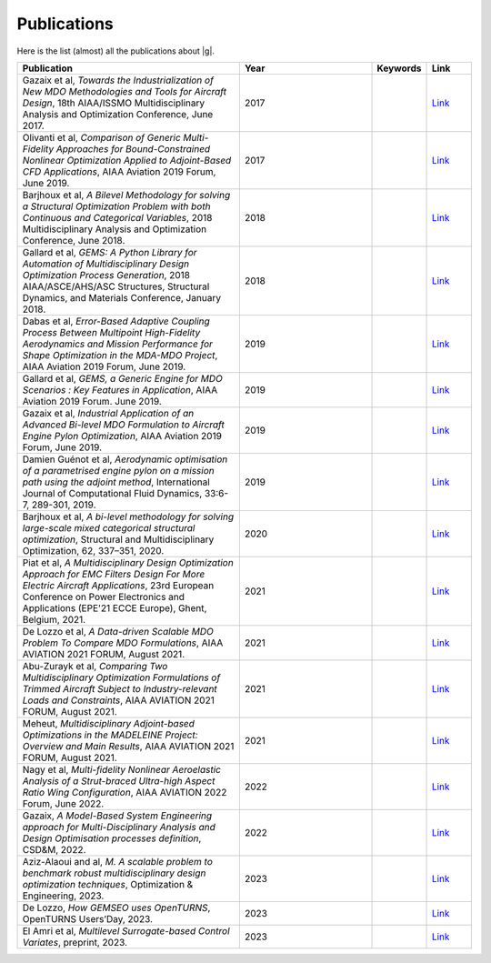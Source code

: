 ..
    Copyright 2021 IRT Saint Exupéry, https://www.irt-saintexupery.com

    This work is licensed under the Creative Commons Attribution-ShareAlike 4.0
    International License. To view a copy of this license, visit
    http://creativecommons.org/licenses/by-sa/4.0/ or send a letter to Creative
    Commons, PO Box 1866, Mountain View, CA 94042, USA.

.. _publications:

Publications
============

Here is the list (almost) all the publications about |g|.

.. list-table::
   :widths: 50 30 10 10
   :header-rows: 1

   * - Publication
     - Year
     - Keywords
     - Link

   * - Gazaix et al, *Towards the Industrialization of New MDO Methodologies and Tools for Aircraft Design*, 18th AIAA/ISSMO Multidisciplinary Analysis and Optimization Conference, June 2017.
     - 2017
     -
     - `Link <https://arc.aiaa.org/doi/10.2514/6.2017-3149>`__

   * - Olivanti et al, *Comparison of Generic Multi-Fidelity Approaches for Bound-Constrained Nonlinear Optimization Applied to Adjoint-Based CFD Applications*, AIAA Aviation 2019 Forum, June 2019.
     - 2017
     -
     - `Link <https://arc.aiaa.org/doi/10.2514/6.2019-3102>`__

   * - Barjhoux et al, *A Bilevel Methodology for solving a Structural Optimization Problem with both Continuous and Categorical Variables*, 2018 Multidisciplinary Analysis and Optimization Conference, June 2018.
     - 2018
     -
     - `Link <https://arc.aiaa.org/doi/10.2514/6.2018-3579>`__

   * - Gallard et al, *GEMS: A Python Library for Automation of Multidisciplinary Design Optimization Process Generation*, 2018 AIAA/ASCE/AHS/ASC Structures, Structural Dynamics, and Materials Conference, January 2018.
     - 2018
     -
     - `Link <https://arc.aiaa.org/doi/abs/10.2514/6.2018-0657>`__

   * - Dabas et al, *Error-Based Adaptive Coupling Process Between Multipoint High-Fidelity Aerodynamics and Mission Performance for Shape Optimization in the MDA-MDO Project*, AIAA Aviation 2019 Forum, June 2019.
     - 2019
     -
     - `Link <https://arc.aiaa.org/doi/10.2514/6.2019-3240>`__

   * - Gallard et al, *GEMS, a Generic Engine for MDO Scenarios : Key Features in Application*, AIAA Aviation 2019 Forum. June 2019.
     - 2019
     -
     - `Link <https://arc.aiaa.org/doi/abs/10.2514/6.2019-2991>`__

   * - Gazaix et al, *Industrial Application of an Advanced Bi-level MDO Formulation to Aircraft Engine Pylon Optimization*, AIAA Aviation 2019 Forum, June 2019.
     - 2019
     -
     - `Link <https://arc.aiaa.org/doi/abs/10.2514/6.2019-3109>`__

   * - Damien Guénot et al, *Aerodynamic optimisation of a parametrised engine pylon on a mission path using the adjoint method*, International Journal of Computational Fluid Dynamics, 33:6-7, 289-301, 2019.
     - 2019
     -
     - `Link <https://www.tandfonline.com/doi/full/10.1080/10618562.2019.1683163>`__

   * - Barjhoux et al, *A bi-level methodology for solving large-scale mixed categorical structural optimization*, Structural and Multidisciplinary Optimization, 62, 337–351, 2020.
     - 2020
     -
     - `Link <https://link.springer.com/article/10.1007/s00158-020-02491-w>`__

   * - Piat et al, *A Multidisciplinary Design Optimization Approach for EMC Filters Design For More Electric Aircraft Applications*, 23rd European Conference on Power Electronics and Applications (EPE'21 ECCE Europe), Ghent, Belgium, 2021.
     - 2021
     -
     - `Link <https://ieeexplore.ieee.org/document/9570197>`__

   * - De Lozzo et al, *A Data-driven Scalable MDO Problem To Compare MDO Formulations*, AIAA AVIATION 2021 FORUM, August 2021.
     - 2021
     -
     - `Link <https://arc.aiaa.org/doi/10.2514/6.2021-3053>`__

   * - Abu-Zurayk et al, *Comparing Two Multidisciplinary Optimization Formulations of Trimmed Aircraft Subject to Industry-relevant Loads and Constraints*, AIAA AVIATION 2021 FORUM, August 2021.
     - 2021
     -
     - `Link <https://arc.aiaa.org/doi/10.2514/6.2021-3075>`__

   * - Meheut, *Multidisciplinary Adjoint-based Optimizations in the MADELEINE Project: Overview and Main Results*, AIAA AVIATION 2021 FORUM, August 2021.
     - 2021
     -
     - `Link <https://arc.aiaa.org/doi/10.2514/6.2021-3052>`__

   * - Nagy et al, *Multi-fidelity Nonlinear Aeroelastic Analysis of a Strut-braced Ultra-high Aspect Ratio Wing Configuration*, AIAA AVIATION 2022 Forum, June 2022.
     - 2022
     -
     - `Link <https://arc.aiaa.org/doi/10.2514/6.2022-3668>`__

   * - Gazaix, *A Model-Based System Engineering approach for Multi-Disciplinary Analysis and Design Optimisation processes definition*, CSD&M, 2022.
     - 2022
     -
     - `Link <https://cesam.community/fr/2022/12/29/a-model-based-system-engineering-approach-for-multi-disciplinary-analysis-and-design-optimisation-processes-definition/>`__

   * - Aziz-Alaoui and al, *M. A scalable problem to benchmark robust multidisciplinary design optimization techniques*, Optimization & Engineering, 2023.
     - 2023
     -
     - `Link <https://link.springer.com/article/10.1007/s11081-023-09830-y>`__

   * - De Lozzo, *How GEMSEO uses OpenTURNS*, OpenTURNS Users’Day, 2023.
     - 2023
     -
     - `Link <https://github.com/openturns/presentation/blob/master/userday2023/JU_OT_230623_deLozzo.pdf>`__

   * - El Amri et al, *Multilevel Surrogate-based Control Variates*, preprint, 2023.
     - 2023
     -
     - `Link <https://hal.science/hal-04129561>`__
